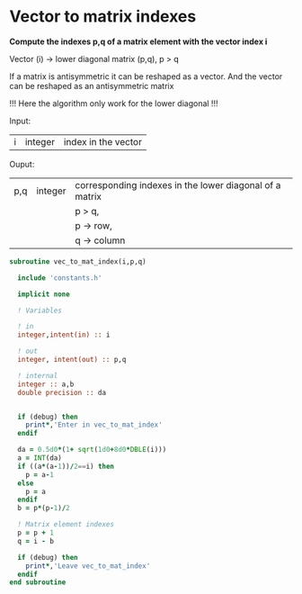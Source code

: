 * Vector to matrix indexes
  
*Compute the indexes p,q of a matrix element with the vector index i*

Vector (i) -> lower diagonal matrix (p,q), p > q

If a matrix is antisymmetric it can be reshaped as a vector. And the
vector can be reshaped as an antisymmetric matrix

\begin{align*}
\begin{pmatrix}
0 & -1 & -2 & -4 \\
1 & 0  & -3 & -5 \\
2 & 3 & 0  & -6  \\
4 & 5 & 6 & 0
\end{pmatrix}
\Leftrightarrow
\begin{pmatrix}
1 & 2 & 3 & 4 & 5 & 6
\end{pmatrix}
\end{align*}

!!! Here the algorithm only work for the lower diagonal !!!

Input:
| i | integer | index in the vector |

Ouput:
| p,q | integer | corresponding indexes in the lower diagonal of a matrix |
|     |         | p > q,                                                  |
|     |         | p -> row,                                               |
|     |         | q -> column                                             |

#+BEGIN_SRC f90 :comments org :tangle org_vec_to_mat_index.irp.f
subroutine vec_to_mat_index(i,p,q)

  include 'constants.h'

  implicit none

  ! Variables

  ! in
  integer,intent(in) :: i
  
  ! out
  integer, intent(out) :: p,q
  
  ! internal 
  integer :: a,b
  double precision :: da


  if (debug) then
    print*,'Enter in vec_to_mat_index'
  endif
  
  da = 0.5d0*(1+ sqrt(1d0+8d0*DBLE(i)))
  a = INT(da) 
  if ((a*(a-1))/2==i) then
    p = a-1
  else
    p = a
  endif
  b = p*(p-1)/2
 
  ! Matrix element indexes
  p = p + 1
  q = i - b 

  if (debug) then
    print*,'Leave vec_to_mat_index'
  endif
end subroutine
#+END_SRC
